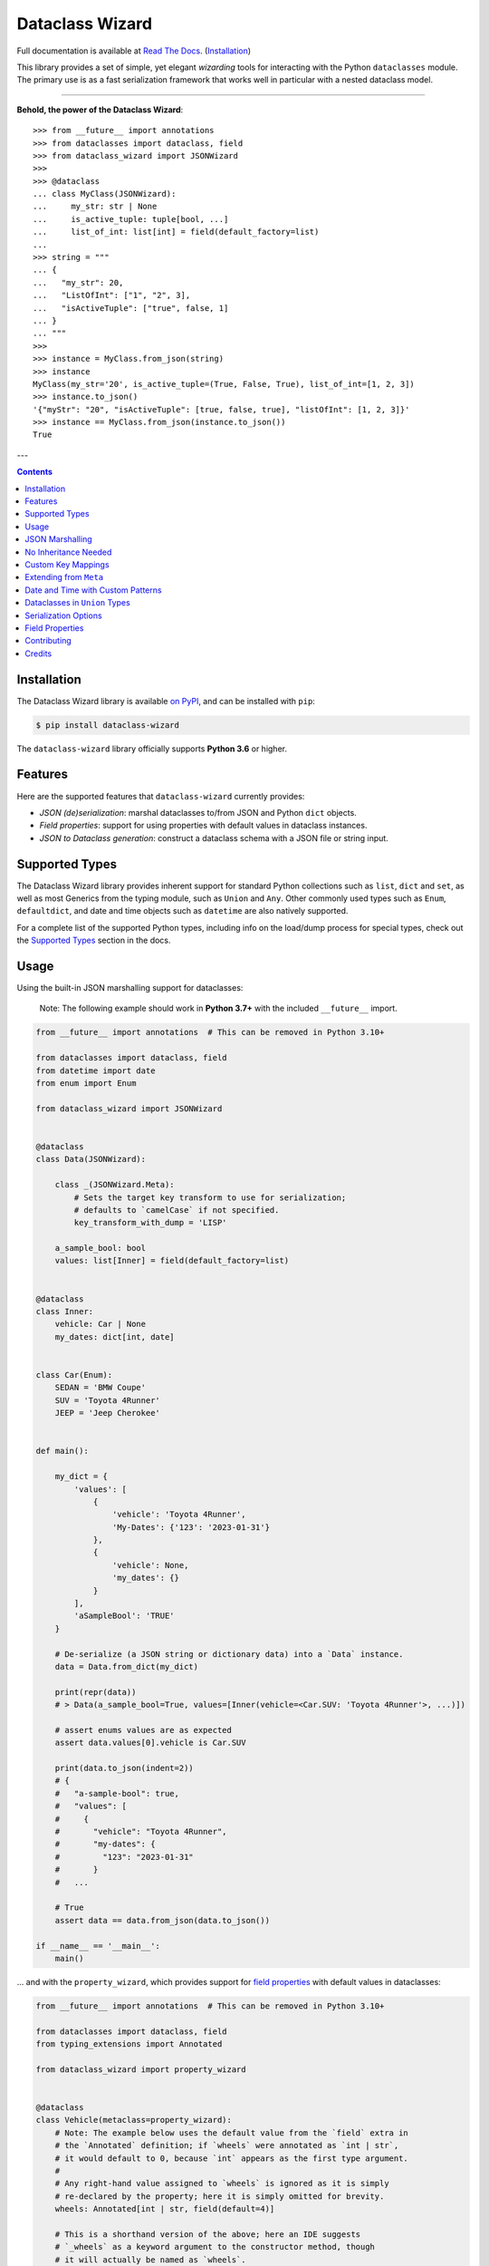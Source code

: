 ================
Dataclass Wizard
================

Full documentation is available at `Read The Docs`_. (`Installation`_)

.. image:: https://img.shields.io/pypi/v/dataclass-wizard.svg
        :target: https://pypi.org/project/dataclass-wizard

.. image:: https://img.shields.io/pypi/pyversions/dataclass-wizard.svg
        :target: https://pypi.org/project/dataclass-wizard

.. image:: https://github.com/rnag/dataclass-wizard/actions/workflows/dev.yml/badge.svg
        :target: https://github.com/rnag/dataclass-wizard/actions/workflows/dev.yml

.. image:: https://readthedocs.org/projects/dataclass-wizard/badge/?version=latest
        :target: https://dataclass-wizard.readthedocs.io/en/latest/?version=latest
        :alt: Documentation Status


.. image:: https://pyup.io/repos/github/rnag/dataclass-wizard/shield.svg
     :target: https://pyup.io/repos/github/rnag/dataclass-wizard/
     :alt: Updates



This library provides a set of simple, yet elegant *wizarding* tools for
interacting with the Python ``dataclasses`` module. The primary use is
as a fast serialization framework that works well in particular with a
nested dataclass model.

-------------------

**Behold, the power of the Dataclass Wizard**::

    >>> from __future__ import annotations
    >>> from dataclasses import dataclass, field
    >>> from dataclass_wizard import JSONWizard
    >>>
    >>> @dataclass
    ... class MyClass(JSONWizard):
    ...     my_str: str | None
    ...     is_active_tuple: tuple[bool, ...]
    ...     list_of_int: list[int] = field(default_factory=list)
    ...
    >>> string = """
    ... {
    ...   "my_str": 20,
    ...   "ListOfInt": ["1", "2", 3],
    ...   "isActiveTuple": ["true", false, 1]
    ... }
    ... """
    >>>
    >>> instance = MyClass.from_json(string)
    >>> instance
    MyClass(my_str='20', is_active_tuple=(True, False, True), list_of_int=[1, 2, 3])
    >>> instance.to_json()
    '{"myStr": "20", "isActiveTuple": [true, false, true], "listOfInt": [1, 2, 3]}'
    >>> instance == MyClass.from_json(instance.to_json())
    True

---

.. contents:: Contents
   :depth: 1
   :local:
   :backlinks: none


Installation
------------

The Dataclass Wizard library is available `on PyPI`_, and can be installed with ``pip``:

.. code-block:: shell

    $ pip install dataclass-wizard

The ``dataclass-wizard`` library officially supports **Python 3.6** or higher.


Features
--------

Here are the supported features that ``dataclass-wizard`` currently provides:

-  *JSON (de)serialization*: marshal dataclasses to/from JSON and Python
   ``dict`` objects.
-  *Field properties*: support for using properties with default
   values in dataclass instances.
-  *JSON to Dataclass generation*: construct a dataclass schema with a JSON file
   or string input.


Supported Types
---------------

The Dataclass Wizard library provides inherent support for standard Python collections
such as ``list``, ``dict`` and ``set``, as well as most Generics from the typing
module, such as ``Union`` and ``Any``. Other commonly used types such as ``Enum``,
``defaultdict``, and date and time objects such as ``datetime`` are also natively
supported.

For a complete list of the supported Python types, including info on the
load/dump process for special types, check out the `Supported Types`_ section
in the docs.


Usage
-----

Using the built-in JSON marshalling support for dataclasses:

    Note: The following example should work in **Python 3.7+** with the included ``__future__``
    import.

.. code:: python3

    from __future__ import annotations  # This can be removed in Python 3.10+

    from dataclasses import dataclass, field
    from datetime import date
    from enum import Enum

    from dataclass_wizard import JSONWizard


    @dataclass
    class Data(JSONWizard):

        class _(JSONWizard.Meta):
            # Sets the target key transform to use for serialization;
            # defaults to `camelCase` if not specified.
            key_transform_with_dump = 'LISP'

        a_sample_bool: bool
        values: list[Inner] = field(default_factory=list)


    @dataclass
    class Inner:
        vehicle: Car | None
        my_dates: dict[int, date]


    class Car(Enum):
        SEDAN = 'BMW Coupe'
        SUV = 'Toyota 4Runner'
        JEEP = 'Jeep Cherokee'


    def main():

        my_dict = {
            'values': [
                {
                    'vehicle': 'Toyota 4Runner',
                    'My-Dates': {'123': '2023-01-31'}
                },
                {
                    'vehicle': None,
                    'my_dates': {}
                }
            ],
            'aSampleBool': 'TRUE'
        }

        # De-serialize (a JSON string or dictionary data) into a `Data` instance.
        data = Data.from_dict(my_dict)

        print(repr(data))
        # > Data(a_sample_bool=True, values=[Inner(vehicle=<Car.SUV: 'Toyota 4Runner'>, ...)])

        # assert enums values are as expected
        assert data.values[0].vehicle is Car.SUV

        print(data.to_json(indent=2))
        # {
        #   "a-sample-bool": true,
        #   "values": [
        #     {
        #       "vehicle": "Toyota 4Runner",
        #       "my-dates": {
        #         "123": "2023-01-31"
        #       }
        #   ...

        # True
        assert data == data.from_json(data.to_json())

    if __name__ == '__main__':
        main()

... and with the ``property_wizard``, which provides support for
`field properties`_ with default values in dataclasses:

.. code:: python3

    from __future__ import annotations  # This can be removed in Python 3.10+

    from dataclasses import dataclass, field
    from typing_extensions import Annotated

    from dataclass_wizard import property_wizard


    @dataclass
    class Vehicle(metaclass=property_wizard):
        # Note: The example below uses the default value from the `field` extra in
        # the `Annotated` definition; if `wheels` were annotated as `int | str`,
        # it would default to 0, because `int` appears as the first type argument.
        #
        # Any right-hand value assigned to `wheels` is ignored as it is simply
        # re-declared by the property; here it is simply omitted for brevity.
        wheels: Annotated[int | str, field(default=4)]

        # This is a shorthand version of the above; here an IDE suggests
        # `_wheels` as a keyword argument to the constructor method, though
        # it will actually be named as `wheels`.
        # _wheels: int | str = 4

        @property
        def wheels(self) -> int:
            return self._wheels

        @wheels.setter
        def wheels(self, wheels: int | str):
            self._wheels = int(wheels)


    if __name__ == '__main__':
        v = Vehicle()
        print(v)
        # prints:
        #   Vehicle(wheels=4)

        v = Vehicle(wheels=3)
        print(v)

        v = Vehicle('6')
        print(v)

        assert v.wheels == 6, 'The constructor should use our setter method'

        # Confirm that we go through our setter method
        v.wheels = '123'
        assert v.wheels == 123

... or generate a dataclass schema for JSON input, via the `wiz-cli`_ tool:

.. code:: shell

    $ echo '{"myFloat": "1.23", "Products": [{"created_at": "2021-11-17"}]}' | wiz gs - my_file

    # Contents of my_file.py
    from dataclasses import dataclass
    from datetime import date
    from typing import List, Union

    from dataclass_wizard import JSONWizard


    @dataclass
    class Data(JSONWizard):
        """
        Data dataclass

        """
        my_float: Union[float, str]
        products: List['Product']


    @dataclass
    class Product:
        """
        Product dataclass

        """
        created_at: date


JSON Marshalling
----------------

``JSONSerializable`` (aliased to ``JSONWizard``) is a Mixin_ class which
provides the following helper methods that are useful for serializing (and loading)
a dataclass instance to/from JSON, as defined by the ``AbstractJSONWizard``
interface.

.. list-table::
   :widths: 10 40 35
   :header-rows: 1

   * - Method
     - Example
     - Description
   * - ``from_json``
     - `item = Product.from_json(string)`
     - Converts a JSON string to an instance of the
       dataclass, or a list of the dataclass instances.
   * - ``from_list``
     - `list_of_item = Product.from_list(l)`
     - Converts a Python ``list`` object to a list of the
       dataclass instances.
   * - ``from_dict``
     - `item = Product.from_dict(d)`
     - Converts a Python ``dict`` object to an instance
       of the dataclass.
   * - ``to_dict``
     - `d = item.to_dict()`
     - Converts the dataclass instance to a Python ``dict``
       object that is JSON serializable.
   * - ``to_json``
     - `string = item.to_json()`
     - Converts the dataclass instance to a JSON string
       representation.
   * - ``list_to_json``
     - `string = Product.list_to_json(list_of_item)`
     - Converts a list of dataclass instances to a JSON string
       representation.

Additionally, it adds a default ``__str__`` method to subclasses, which will
pretty print the JSON representation of an object; this is quite useful for
debugging purposes. Whenever you invoke ``print(obj)`` or ``str(obj)``, for
example, it'll call this method which will format the dataclass object as
a prettified JSON string. If you prefer a ``__str__`` method to not be
added, you can pass in ``str=False`` when extending from the Mixin class
as mentioned `here <https://dataclass-wizard.readthedocs.io/en/latest/common_use_cases/skip_the_str.html>`_.

Note that the ``__repr__`` method, which is implemented by the
``dataclass`` decorator, is also available. To invoke the Python object
representation of the dataclass instance, you can instead use
``repr(obj)`` or ``f'{obj!r}'``.

To mark a dataclass as being JSON serializable (and
de-serializable), simply sub-class from ``JSONSerializable`` as shown
below. You can also extend from the aliased name ``JSONWizard``, if you
prefer to use that instead.

Check out a `more complete example`_ of using the ``JSONSerializable``
Mixin class.

No Inheritance Needed
---------------------

It is important to note that the main purpose of sub-classing from
``JSONWizard`` Mixin class is to provide helper methods like ``from_dict``
and ``to_dict``, which makes it much more convenient and easier to load or
dump your data class from and to JSON.

That is, it's meant to *complement* the usage of the ``dataclass`` decorator,
rather than to serve as a drop-in replacement for data classes, or to provide type
validation for example; there are already excellent libraries like `pydantic`_ that
provide these features if so desired.

However, there may be use cases where we prefer to do away with the class
inheritance model introduced by the Mixin class. In the interests of convenience
and also so that data classes can be used *as is*, the Dataclass
Wizard library provides the helper functions ``fromlist`` and ``fromdict``
for de-serialization, and ``asdict`` for serialization. These functions also
work recursively, so there is full support for nested dataclasses -- just as with
the class inheritance approach.

Here is an example to demonstrate the usage of these helper functions:

.. note::
  As of *v0.18.0*, the Meta config for the main dataclass will cascade down
  and be merged with the Meta config (if specified) of each nested dataclass. To
  disable this behavior, you can pass in ``recursive=False`` to the Meta config.

.. code:: python3

    from __future__ import annotations

    from dataclasses import dataclass, field
    from datetime import datetime, date

    from dataclass_wizard import fromdict, asdict, DumpMeta


    @dataclass
    class A:
        created_at: datetime
        list_of_b: list[B] = field(default_factory=list)


    @dataclass
    class B:
        my_status: int | str
        my_date: date | None = None


    source_dict = {'createdAt': '2010-06-10 15:50:00Z',
                   'List-Of-B': [
                       {'MyStatus': '200', 'my_date': '2021-12-31'}
                   ]}

    # De-serialize the JSON dictionary object into an `A` instance.
    a = fromdict(A, source_dict)

    print(repr(a))
    # A(created_at=datetime.datetime(2010, 6, 10, 15, 50, tzinfo=datetime.timezone.utc),
    #   list_of_b=[B(my_status='200', my_date=datetime.date(2021, 12, 31))])

    # Set an optional dump config for the main dataclass, for example one which
    # converts converts date and datetime objects to a unix timestamp (as an int)
    #
    # Note that `recursive=True` is the default, so this Meta config will be
    # merged with the Meta config (if specified) of each nested dataclass.
    DumpMeta(marshal_date_time_as='TIMESTAMP',
             key_transform='SNAKE',
             # Finally, apply the Meta config to the main dataclass.
             ).bind_to(A)

    # Serialize the `A` instance to a Python dict object.
    json_dict = asdict(a)

    expected_dict = {'created_at': 1276185000, 'list_of_b': [{'my_status': '200', 'my_date': 1640926800}]}

    print(json_dict)
    # Assert that we get the expected dictionary object.
    assert json_dict == expected_dict

Custom Key Mappings
-------------------

If you ever find the need to add a `custom mapping`_ of a JSON key to a dataclass
field (or vice versa), the helper function ``json_field`` -- which can be
considered an alias to ``dataclasses.field()`` -- is one approach that can
resolve this.

Example below:

.. code:: python3

    from dataclasses import dataclass

    from dataclass_wizard import JSONSerializable, json_field


    @dataclass
    class MyClass(JSONSerializable):

        my_str: str = json_field('myString1', all=True)


    # De-serialize a dictionary object with the newly mapped JSON key.
    d = {'myString1': 'Testing'}
    c = MyClass.from_dict(d)

    print(repr(c))
    # prints:
    #   MyClass(my_str='Testing')

    # Assert we get the same dictionary object when serializing the instance.
    assert c.to_dict() == d

Extending from ``Meta``
-----------------------

Looking to change how ``date`` and ``datetime`` objects are serialized to JSON? Or
prefer that field names appear in *snake case* when a dataclass instance is serialized?

The inner ``Meta`` class allows easy configuration of such settings, as
shown below; and as a nice bonus, IDEs should be able to assist with code completion
along the way.

.. note::
  As of *v0.18.0*, the Meta config for the main dataclass will cascade down
  and be merged with the Meta config (if specified) of each nested dataclass. To
  disable this behavior, you can pass in ``recursive=False`` to the Meta config.

.. code:: python3

    from dataclasses import dataclass
    from datetime import date

    from dataclass_wizard import JSONWizard
    from dataclass_wizard.enums import DateTimeTo


    @dataclass
    class MyClass(JSONWizard):

        class _(JSONWizard.Meta):
            marshal_date_time_as = DateTimeTo.TIMESTAMP
            key_transform_with_dump = 'SNAKE'

        my_str: str
        my_date: date


    data = {'my_str': 'test', 'myDATE': '2010-12-30'}

    c = MyClass.from_dict(data)

    print(repr(c))
    # prints:
    #   MyClass(my_str='test', my_date=datetime.date(2010, 12, 30))

    string = c.to_json()
    print(string)
    # prints:
    #   {"my_str": "test", "my_date": 1293685200}

Other Uses for ``Meta``
~~~~~~~~~~~~~~~~~~~~~~~

Here are a few additional use cases for the inner ``Meta`` class. Note that
a full list of available settings can be found in the `Meta`_ section in the docs.

Debug Mode
##########

Enables additional (more verbose) log output. For example, a message can be
logged whenever an unknown JSON key is encountered when
``from_dict`` or ``from_json`` is called.

This also results in more helpful error messages during the JSON load
(de-serialization) process, such as when values are an invalid type --
i.e. they don't match the annotation for the field. This can be particularly
useful for debugging purposes.

Handle Unknown JSON Keys
########################

The default behavior is to ignore any unknown or extraneous JSON keys that are
encountered when ``from_dict`` or ``from_json`` is called, and emit a "warning"
which is visible when *debug* mode is enabled (and logging is properly configured).
An unknown key is one that does not have a known mapping to a dataclass field.

However, we can also raise an error in such cases if desired. The below
example demonstrates a use case where we want to raise an error when
an unknown JSON key is encountered in the  *load* (de-serialization) process.

.. code:: python3

    import logging
    from dataclasses import dataclass

    from dataclass_wizard import JSONWizard
    from dataclass_wizard.errors import UnknownJSONKey


    # Sets up application logging if we haven't already done so
    logging.basicConfig(level='INFO')


    @dataclass
    class Container(JSONWizard):

        class _(JSONWizard.Meta):
            # True to enable Debug mode for additional (more verbose) log output.
            debug_enabled = True
            # True to raise an class:`UnknownJSONKey` when an unmapped JSON key is
            # encountered when `from_dict` or `from_json` is called. Note that by
            # default, this is also recursively applied to any nested dataclasses.
            raise_on_unknown_json_key = True

        element: 'MyElement'


    @dataclass
    class MyElement:
        my_str: str
        my_float: float


    d = {
        'element': {
            'myStr': 'string',
            'my_float': '1.23',
            # Notice how this key is not mapped to a known dataclass field!
            'my_bool': 'Testing'
        }
    }

    # Try to de-serialize the dictionary object into a `MyClass` object.
    try:
        c = Container.from_dict(d)
    except UnknownJSONKey as e:
        print('Received error:', type(e).__name__)
        print('Class:', e.class_name)
        print('Unknown JSON key:', e.json_key)
        print('JSON object:', e.obj)
        print('Known Fields:', e.fields)
    else:
        print('Successfully de-serialized the JSON object.')
        print(repr(c))

Date and Time with Custom Patterns
----------------------------------

As of *v0.20.0*, date and time strings in a `custom format`_ can be de-serialized
using the ``DatePattern``, ``TimePattern``, and ``DateTimePattern`` type annotations,
representing patterned `date`, `time`, and `datetime` objects respectively.

This will internally call ``datetime.strptime`` with the format specified in the annotation,
and also use the ``fromisoformat()`` method in case the date string is in ISO-8601 format.
All dates and times will continue to be serialized as ISO format strings by default. For more
info, check out the `Patterned Date and Time`_ section in the docs.

A brief example of the intended usage is shown below:

.. code:: python3

    from dataclasses import dataclass
    from datetime import time, datetime
    from typing import List
    # Note: in Python 3.9+, you can import this from `typing` instead
    from typing_extensions import Annotated

    from dataclass_wizard import fromdict, asdict, DatePattern, TimePattern, Pattern


    @dataclass
    class MyClass:
        date_field: DatePattern['%m-%Y']
        dt_field: Annotated[datetime, Pattern('%m/%d/%y %H.%M.%S')]
        time_field1: TimePattern['%H:%M']
        time_field2: Annotated[List[time], Pattern('%I:%M %p')]


    data = {'date_field': '12-2022',
            'time_field1': '15:20',
            'dt_field': '1/02/23 02.03.52',
            'time_field2': ['1:20 PM', '12:30 am']}

    class_obj = fromdict(MyClass, data)

    # All annotated fields de-serialize as just date, time, or datetime, as shown.
    print(class_obj)
    # MyClass(date_field=datetime.date(2022, 12, 1), dt_field=datetime.datetime(2023, 1, 2, 2, 3, 52),
    #         time_field1=datetime.time(15, 20), time_field2=[datetime.time(13, 20), datetime.time(0, 30)])

    # All date/time fields are serialized as ISO-8601 format strings by default.
    print(asdict(class_obj))
    # {'dateField': '2022-12-01', 'dtField': '2023-01-02T02:03:52',
    #  'timeField1': '15:20:00', 'timeField2': ['13:20:00', '00:30:00']}

    # But, the patterned date/times can still be de-serialized back after
    # serialization. In fact, it'll be faster than parsing the custom patterns!
    assert class_obj == fromdict(MyClass, asdict(class_obj))

Dataclasses in ``Union`` Types
------------------------------

The ``dataclass-wizard`` library fully supports declaring dataclass models in
`Union`_ types as field annotations, such as ``list[Wizard | Archer | Barbarian]``.

As of *v0.19.0*, there is added support to  *auto-generate* tags for a dataclass model
-- based on the class name -- as well as to specify a custom *tag key* that will be
present in the JSON object, which defaults to a special ``__tag__`` key otherwise.
These two options are controlled by the ``auto_assign_tags`` and ``tag_key``
attributes (respectively) in the ``Meta`` config.

To illustrate a specific example, a JSON object such as
``{"oneOf": {"type": "A", ...}, ...}`` will now automatically map to a dataclass
instance ``A``, provided that the ``tag_key`` is correctly set to "type", and
the field ``one_of`` is annotated as a Union type in the ``A | B`` syntax.

Let's start out with an example, which aims to demonstrate the simplest usage of
dataclasses in ``Union`` types. For more info, check out the
`Dataclasses in Union Types`_ section in the docs.

.. code:: python3

    from __future__ import annotations

    from dataclasses import dataclass

    from dataclass_wizard import JSONWizard


    @dataclass
    class Container(JSONWizard):

        class Meta(JSONWizard.Meta):
            tag_key = 'type'
            auto_assign_tags = True

        objects: list[A | B | C]


    @dataclass
    class A:
        my_int: int
        my_bool: bool = False


    @dataclass
    class B:
        my_int: int
        my_bool: bool = True


    @dataclass
    class C:
        my_str: str


    data = {
        'objects': [
            {'type': 'A', 'my_int': 42},
            {'type': 'C', 'my_str': 'hello world'},
            {'type': 'B', 'my_int': 123},
            {'type': 'A', 'my_int': 321, 'myBool': True}
        ]
    }


    c = Container.from_dict(data)
    print(f'{c!r}')

    # True
    assert c == Container(objects=[A(my_int=42, my_bool=False),
                                   C(my_str='hello world'),
                                   B(my_int=123, my_bool=True),
                                   A(my_int=321, my_bool=True)])


    print(c.to_dict())
    # prints the following on a single line:
    # {'objects': [{'myInt': 42, 'myBool': False, 'type': 'A'},
    #              {'myStr': 'hello world', 'type': 'C'},
    #              {'myInt': 123, 'myBool': True, 'type': 'B'},
    #              {'myInt': 321, 'myBool': True, 'type': 'A'}]}

    # True
    assert c == c.from_json(c.to_json())

Serialization Options
---------------------

The following parameters can be used to fine-tune and control how the serialization of a
dataclass instance to a Python ``dict`` object or JSON string is handled.

Skip Defaults
~~~~~~~~~~~~~

A common use case is skipping fields with default values - based on the ``default``
or ``default_factory`` argument to ``dataclasses.field`` - in the serialization
process.

The attribute ``skip_defaults`` in the inner ``Meta`` class can be enabled, to exclude
such field values from serialization.The ``to_dict`` method (or the ``asdict`` helper
function) can also be passed an ``skip_defaults`` argument, which should have the same
result. An example of both these approaches is shown below.

.. code:: python3

    from collections import defaultdict
    from dataclasses import field, dataclass
    from typing import DefaultDict, List

    from dataclass_wizard import JSONWizard


    @dataclass
    class MyClass(JSONWizard):

        class _(JSONWizard.Meta):
            skip_defaults = True

        my_str: str
        other_str: str = 'any value'
        optional_str: str = None
        my_list: List[str] = field(default_factory=list)
        my_dict: DefaultDict[str, List[float]] = field(
            default_factory=lambda: defaultdict(list))


    print('-- Load (Deserialize)')
    c = MyClass('abc')
    print(f'Instance: {c!r}')

    print('-- Dump (Serialize)')
    string = c.to_json()
    print(string)

    assert string == '{"myStr": "abc"}'

    print('-- Dump (with `skip_defaults=False`)')
    print(c.to_dict(skip_defaults=False))

Exclude Fields
~~~~~~~~~~~~~~

You can also exclude specific dataclass fields (and their values) from the serialization
process. There are two approaches that can be used for this purpose:

* The argument ``dump=False`` can be passed in to the ``json_key`` and ``json_field``
  helper functions. Note that this is a more permanent option, as opposed to the one
  below.

* The ``to_dict`` method (or the ``asdict`` helper function ) can be passed
  an ``exclude`` argument, containing a list of one or more dataclass field names
  to exclude from the serialization process.

Additionally, here is an example to demonstrate usage of both these approaches:

.. code:: python3

    from dataclasses import dataclass
    from typing import Annotated

    from dataclass_wizard import JSONWizard, json_key, json_field


    @dataclass
    class MyClass(JSONWizard):

        my_str: str
        my_int: int
        other_str: Annotated[str, json_key('AnotherStr', dump=False)]
        my_bool: bool = json_field('TestBool', dump=False)


    data = {'MyStr': 'my string',
            'myInt': 1,
            'AnotherStr': 'testing 123',
            'TestBool': True}

    print('-- From Dict')
    c = MyClass.from_dict(data)
    print(f'Instance: {c!r}')

    # dynamically exclude the `my_int` field from serialization
    additional_exclude = ('my_int',)

    print('-- To Dict')
    out_dict = c.to_dict(exclude=additional_exclude)
    print(out_dict)

    assert out_dict == {'myStr': 'my string'}

Field Properties
----------------

The Python ``dataclasses`` library has some `key limitations`_
with how it currently handles properties and default values.

The ``dataclass-wizard`` package natively provides support for using
field properties with default values in dataclasses. The main use case
here is to assign an initial value to the field property, if one is not
explicitly passed in via the constructor method.

To use it, simply import
the ``property_wizard`` helper function, and add it as a metaclass on
any dataclass where you would benefit from using field properties with
default values. The metaclass also pairs well with the ``JSONSerializable``
mixin class.

For more examples and important how-to's on properties with default values,
refer to the `Using Field Properties`_ section in the documentation.

Contributing
------------

Contributions are welcome! Open a pull request to fix a bug, or `open an issue`_
to discuss a new feature or change.

Check out the `Contributing`_ section in the docs for more info.

Credits
-------

This package was created with Cookiecutter_ and the `rnag/cookiecutter-pypackage`_ project template.

.. _Read The Docs: https://dataclass-wizard.readthedocs.io
.. _Installation: https://dataclass-wizard.readthedocs.io/en/latest/installation.html
.. _on PyPI: https://pypi.org/project/dataclass-wizard/
.. _Cookiecutter: https://github.com/cookiecutter/cookiecutter
.. _`rnag/cookiecutter-pypackage`: https://github.com/rnag/cookiecutter-pypackage
.. _`Contributing`: https://dataclass-wizard.readthedocs.io/en/latest/contributing.html
.. _`open an issue`: https://github.com/rnag/dataclass-wizard/issues
.. _`Supported Types`: https://dataclass-wizard.readthedocs.io/en/latest/overview.html#supported-types
.. _`Mixin`: https://stackoverflow.com/a/547714/10237506
.. _`Meta`: https://dataclass-wizard.readthedocs.io/en/latest/common_use_cases/meta.html
.. _`pydantic`: https://pydantic-docs.helpmanual.io/
.. _`Using Field Properties`: https://dataclass-wizard.readthedocs.io/en/latest/using_field_properties.html
.. _`field properties`: https://dataclass-wizard.readthedocs.io/en/latest/using_field_properties.html
.. _`custom mapping`: https://dataclass-wizard.readthedocs.io/en/latest/common_use_cases/custom_key_mappings.html
.. _`wiz-cli`: https://dataclass-wizard.readthedocs.io/en/latest/wiz_cli.html
.. _`key limitations`: https://florimond.dev/en/posts/2018/10/reconciling-dataclasses-and-properties-in-python/
.. _`more complete example`: https://dataclass-wizard.readthedocs.io/en/latest/examples.html#a-more-complete-example
.. _custom format: https://docs.python.org/3/library/datetime.html#strftime-and-strptime-format-codes
.. _`Patterned Date and Time`: https://dataclass-wizard.readthedocs.io/en/latest/common_use_cases/patterned_date_time.html
.. _Union: https://docs.python.org/3/library/typing.html#typing.Union
.. _`Dataclasses in Union Types`: https://dataclass-wizard.readthedocs.io/en/latest/common_use_cases/dataclasses_in_union_types.html
